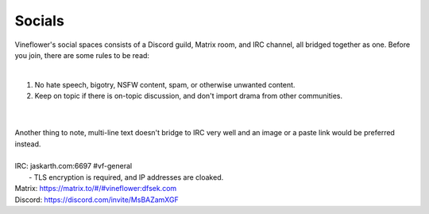 Socials
========

Vineflower's social spaces consists of a Discord guild, Matrix room, and IRC channel, all bridged together as one. Before you join, there are some rules to be read:

|
1. No hate speech, bigotry, NSFW content, spam, or otherwise unwanted content.
2. Keep on topic if there is on-topic discussion, and don't import drama from other communities.

|
|

| Another thing to note, multi-line text doesn't bridge to IRC very well and an image or a paste link would be preferred instead.
|
| IRC: jaskarth.com:6697 #vf-general
|    - TLS encryption is required, and IP addresses are cloaked.
| Matrix: `https://matrix.to/#/#vineflower:dfsek.com <https://matrix.to/#/#vineflower:dfsek.com>`_
| Discord: https://discord.com/invite/MsBAZamXGF
